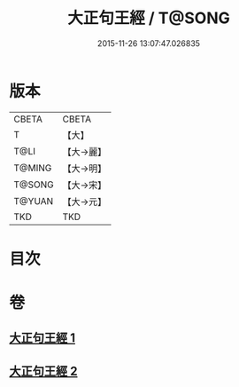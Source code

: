 #+TITLE: 大正句王經 / T@SONG
#+DATE: 2015-11-26 13:07:47.026835
* 版本
 |     CBETA|CBETA   |
 |         T|【大】     |
 |      T@LI|【大→麗】   |
 |    T@MING|【大→明】   |
 |    T@SONG|【大→宋】   |
 |    T@YUAN|【大→元】   |
 |       TKD|TKD     |

* 目次
* 卷
** [[file:KR6a0045_001.txt][大正句王經 1]]
** [[file:KR6a0045_002.txt][大正句王經 2]]
